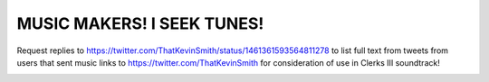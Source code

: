 MUSIC MAKERS! I SEEK TUNES!
================================================================================

Request replies to https://twitter.com/ThatKevinSmith/status/1461361593564811278 to list full text from tweets from users that sent music links to https://twitter.com/ThatKevinSmith for consideration of use in Clerks III soundtrack!

.. image:: screenshot.png

